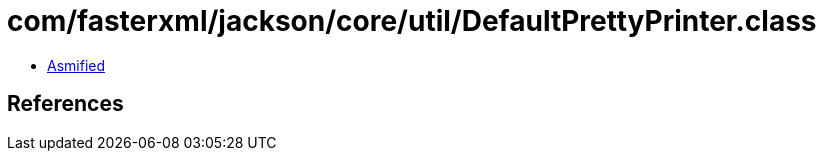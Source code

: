 = com/fasterxml/jackson/core/util/DefaultPrettyPrinter.class

 - link:DefaultPrettyPrinter-asmified.java[Asmified]

== References

